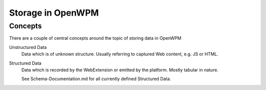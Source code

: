 ###################
Storage in OpenWPM
###################

*********
Concepts
*********

There are a couple of central concepts around the topic of storing data in OpenWPM

Unstructured Data
    Data which is of unknown structure. Usually referring to captured Web content, e.g. JS or HTML.

Structured Data
    Data which is recorded by the WebExtension or emitted by the platform. Mostly tabular in nature.

    See Schema-Documentation.md for all currently defined Structured Data.

